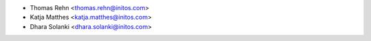* Thomas Rehn <thomas.rehn@initos.com>
* Katja Matthes <katja.matthes@initos.com>
* Dhara Solanki <dhara.solanki@initos.com>
